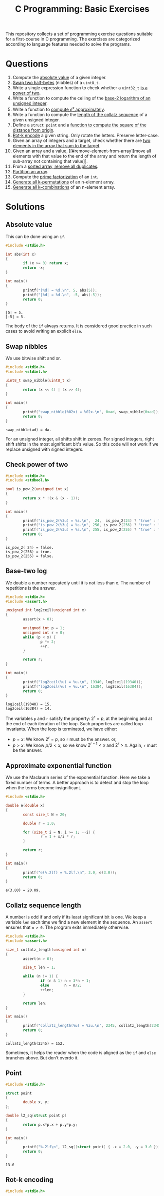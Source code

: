 #+TITLE: C Programming: Basic Exercises

This repository collects a set of programming exercise questions
suitable for a first-course in C programming. The exercises are
categorized according to language features needed to solve the
programs.

* Questions

1. Compute the [[#absolute-value][absolute value]] of a given integer.
2. [[#swap-nibbles][Swap two half-bytes]] (nibbles) of a ~uint8_t~.
3. Write a single expression function to check whether a ~uint32_t~ [[#check-power-of-two][is
   a power of two]].
4. Write a function to compute the ceiling of the [[#base-two-log][base-2 logarithm of
   an unsigned integer]].
5. Write a function to [[#approximate-exponential-function][compute $e^x$ approximately]].
6. Write a function to compute the [[#collatz-sequence-length][length of the collatz sequence]] of a
   given unsigned integer.
7. Define a ~struct point~ and a [[#point][function to compute the square of the
   distance from origin]].
8. [[#rot-k-encoding][Rot-k encode]] a given string. Only rotate the letters. Preserve
   letter-case.
9. Given an array of integers and a target, check whether there are
   [[#target-sum][two elements in the array that sum to the target]].
10. Given an array and a value, [[#remove-element-from-array][move all elements with that value to
    the end of the array and return the length of sub-array not
    containing that value]].
11. From a [[#remove-duplicates-from-sorted-array][sorted array, remove all duplicates]].
12. [[#partition-array][Partition an array]].
13. Compute the [[#prime-factorization][prime factorization]] of an ~int~.
14. [[#generate-permutations][Generate all k-permutations]] of an n-element array.
15. [[#generate-combinations][Generate all k-combinations]] of an n-element array.

* Solutions

** Absolute value
:PROPERTIES:
:CUSTOM_ID: absolute-value
:END:

This can be done using an ~if~.
#+begin_src C :results output :exports both
  #include <stdio.h>

  int abs(int x)
  {
          if (x >= 0) return x;
          return -x;
  }

  int main()
  {
          printf("|%d| = %d.\n", 5, abs(5));
          printf("|%d| = %d.\n", -5, abs(-5));
          return 0;
  }
#+end_src

#+RESULTS:
: |5| = 5.
: |-5| = 5.

The body of the ~if~ always returns. It is considered good practice in
such cases to avoid writing an explicit ~else~.

** Swap nibbles
:PROPERTIES:
:CUSTOM_ID: swap-nibbles
:END:

We use bitwise shift and or.
#+begin_src C :results output :exports both
  #include <stdio.h>
  #include <stdint.h>

  uint8_t swap_nibble(uint8_t x)
  {
          return (x << 4) | (x >> 4);
  }

  int main()
  {
          printf("swap_nibble(%02x) = %02x.\n", 0xad, swap_nibble(0xad));
          return 0;
  }
#+end_src

#+RESULTS:
: swap_nibble(ad) = da.

For an unsigned integer, all shifts shift in zeroes. For signed
integers, right shift shifts in the most significant bit's value. So
this code will not work if we replace unsigned with signed integers.

** Check power of two
:PROPERTIES:
:CUSTOM_ID: check-power-of-two
:END:

#+begin_src C :results output :exports both
  #include <stdio.h>
  #include <stdbool.h>

  bool is_pow_2(unsigned int x)
  {
          return x * !(x & (x - 1));
  }

  int main()
  {
          printf("is_pow_2(%3u) = %s.\n",  24,  is_pow_2(24) ? "true" : "false");
          printf("is_pow_2(%3u) = %s.\n", 256, is_pow_2(256) ? "true" : "false");
          printf("is_pow_2(%3u) = %s.\n", 255, is_pow_2(255) ? "true" : "false");
          return 0;
  }

#+end_src

#+RESULTS:
: is_pow_2( 24) = false.
: is_pow_2(256) = true.
: is_pow_2(255) = false.

** Base-two log
:PROPERTIES:
:CUSTOM_ID: base-two-log
:END:

We double a number repeatedly until it is not less than x. The number
of repetitions is the answer.
#+begin_src C :results output :exports both
  #include <stdio.h>
  #include <assert.h>

  unsigned int log2ceil(unsigned int x)
  {
          assert(x > 0);

          unsigned int p = 1;
          unsigned int r = 0;
          while (p < x) {
                  p *= 2;
                  ++r;
          }

          return r;
  }

  int main()
  {
          printf("log2ceil(%u) = %u.\n", 19340, log2ceil(19340));
          printf("log2ceil(%u) = %u.\n", 16384, log2ceil(16384));
          return 0;
  }
#+end_src

#+RESULTS:
: log2ceil(19340) = 15.
: log2ceil(16384) = 14.

The variables ~p~ and ~r~ satisfy the property: $2^r = p$, at the
beginning and at the end of each iteration of the loop. Such
properties are called loop invariants. When the loop is terminated, we
have either:
- $p = x$: We know $2^r = p$, so ~r~ must be the answer. or,
- $p > x$: We know $p/2 < x$, so we know $2^{r-1} < x$ and $2^r >
  x$. Again, ~r~ must be the answer.

** Approximate exponential function
:PROPERTIES:
:CUSTOM_ID: approximate-exponential-function
:END:

We use the Maclaurin series of the exponential function. Here we take
a fixed number of terms. A better approach is to detect and stop the
loop when the terms become insignificant.

#+begin_src C :results output :exports both
  #include <stdio.h>

  double e(double x)
  {
          const size_t N = 20;

          double r = 1.0;

          for (size_t i = N; i >= 1; --i) {
                  r = 1 + x/i * r;
          }

          return r;
  }

  int main()
  {
          printf("e(%.2lf) = %.2lf.\n", 3.0, e(3.0));
          return 0;
  }
#+end_src

#+RESULTS:
: e(3.00) = 20.09.

** Collatz sequence length
:PROPERTIES:
:CUSTOM_ID: collatz-sequence-length
:END:

A number is odd if and only if its least significant bit is one. We
keep a variable ~len~ each time we find a new element in the
sequence. An ~assert~ ensures that ~n > 0~. The program exits
immediately otherwise.
#+begin_src C :results output :exports both
  #include <stdio.h>
  #include <assert.h>

  size_t collatz_length(unsigned int n)
  {
          assert(n > 0);

          size_t len = 1;

          while (n != 1) {
                  if (n & 1) n = 3*n + 1;
                  else       n = n/2;
                  ++len;
          }

          return len;
  }

  int main()
  {
          printf("collatz_length(%u) = %zu.\n", 2345, collatz_length(2345));
          return 0;
  }
#+end_src

#+RESULTS:
: collatz_length(2345) = 152.

Sometimes, it helps the reader when the code is aligned as the ~if~
and ~else~ branches above. But don't overdo it.

** Point
:PROPERTIES:
:CUSTOM_ID: point
:END:

#+begin_src C :results output :exports both
  #include <stdio.h>
  
  struct point
  {
          double x, y;
  };

  double l2_sq(struct point p)
  {
          return p.x*p.x + p.y*p.y;
  }

  int main()
  {
          printf("%.2lf\n", l2_sq((struct point) { .x = 2.0, .y = 3.0 }));
          return 0;
  }
#+end_src

#+RESULTS:
: 13.0

** Rot-k encoding
:PROPERTIES:
:CUSTOM_ID: rot-k-encoding
:END:

#+begin_src C
  #include <stdio.h>

  char *rotk(char *s, size_t k)
  {
          char *p = s;
          while (*p) {
                  switch(*p) {
                  case 'a' ... 'z': *p = 'a' + (*p-'a'+k)%26; break;
                  case 'A' ... 'Z': *p = 'A' + (*p-'A'+k)%26; break;
                  }
                  ++p;
          }
          return s;
  }

  int main()
  {
          char buf[] = "The quick brown fox jumped over the lazy dog.";
          printf("%s\n", rotk(buf, 13));
          return 0;
  }
#+end_src

#+RESULTS:
: Gur dhvpx oebja sbk whzcrq bire gur ynml qbt.

** Target sum
:PROPERTIES:
:CUSTOM_ID: target-sum
:END:

#+begin_src C :results output :exports both
  #include <stdio.h>
  
  struct pair
  {
          ssize_t i, j;
  };

  struct pair sum2(int xs[], size_t n, int t)
  {
          for (size_t i = 0; i < n; ++i)
                  for (size_t j = i+1; j < n; ++j)
                          if (xs[i] + xs[j] == t)
                                  return (struct pair) { i, j };
          return (struct pair) { -1, -1 };
  }

  int main()
  {
          int xs[] = { 2, 9, 1, -5, 3, 10, 13 };
          struct pair p = sum2(xs, 7, 8);

          if (p.i >= 0 && p.j >= 0)
                  printf("8 = %d + %d.\n", xs[p.i], xs[p.j]);

          return 0;
  }
#+end_src

#+RESULTS:
: 8 = -5 + 13.

** Remove element from array
:PROPERTIES:
:CUSTOM_ID: remove-element-from-array
:END:

#+begin_src C :results output :exports both
  #include <stdio.h>

  size_t rem(int xs[], size_t n, int v)
  {
          size_t i = 0, j = n-1;

          while (1) {
                  while (i < n  && xs[i] != v) ++i;
                  while (j >= 0 && xs[j] == v) --j;
                  if (i >= j) return i;
                  int t = xs[i];
                  xs[i] = xs[j];
                  xs[j] = t;
          }
  }

  int main()
  {
          int xs[] = { 2, 1, 5, 4, 3, 4, 9, 1, 4, 3, 4, 4 };
          size_t r = rem(xs, sizeof(xs)/sizeof(xs[0]), 4);
          printf("(");
          for (size_t i = 0; i < r; ++i)
                  printf("%d, ", xs[i]);
          printf(")\n");
          return 0;
        
  }
#+end_src

#+RESULTS:
: (2, 1, 5, 3, 3, 1, 9, )

** Remove duplicates from sorted array
:PROPERTIES:
:CUSTOM_ID: remove-duplicates-from-sorted-array
:END:



We do this in-place. We keep two indices into the array:
- ~i~ is the next position in the array to be filled.
- ~j~ is used to look for the next distinct element.
#+begin_src C :results output :exports both
  #include <stdio.h>

  size_t uniq(int xs[], size_t n)
  {
          if (n == 0) return 0;

          size_t i = 1, j = 1;
          while (j < n) {
                  while (j < n && xs[j] == xs[j-1]) ++j;
                  if (j < n) xs[i++] = xs[j++];
          }
          return i;
  }

  int main()
  {
          int xs[] = { 1, 1, 2, 2, 2, 3, 4, 5, 5, 5, 5, 6 };
          size_t r = uniq(xs, sizeof(xs)/sizeof(xs[0]));
          printf("(");
          for (size_t i = 0; i < r; ++i) {
                  printf("%d, ", xs[i]);
          }
          printf(")\n");

          return 0;
  }
#+end_src

#+RESULTS:
: (1, 2, 3, 4, 5, 6, )

** Partition an array
:PROPERTIES:
:CUSTOM_ID: partition-an-array
:END:

#+begin_src C :results output :exports both
  #include <stdio.h>
  #include <stdbool.h>

  size_t partition(int xs[], size_t n, bool (*f)(int x))
  {
          if (n == 0) return 0;

          size_t i = 0, j = n-1;

          while (1) {
                  while (i < n  && !f(xs[i])) ++i;
                  while (j >= 0 &&  f(xs[j])) --j;
                  if (i >= j) break;
                  int t = xs[i];
                  xs[i] = xs[j];
                  xs[j] = t;
          }

          return i;
  }

  bool is_even(int x)
  {
          return x % 2 == 0;
  }

  void print_array(int xs[], size_t n)
  {
          printf("(");
          for (size_t i = 0; i < n; ++i) printf("%d, ", xs[i]);
          printf(")\n");
  }

  int main()
  {
          int xs[] = { 4, 0, 3, 9, 1, 6, 4, 8 };
          size_t n = sizeof(xs)/sizeof(xs[0]);
          size_t p = partition(xs, n, is_even);
          print_array(xs, p);
          print_array(xs+p, n-p);
          return 0;
  }
#+end_src

#+RESULTS:
: (1, 9, 3, )
: (0, 4, 6, 4, 8, )

** Prime factorization

#+begin_src C :results output :exports both
  #include <stdio.h>
  #include <stdlib.h>

  int *prime_factorization(int n)
  {
          if (n <= 0) return NULL;

          int *fs = malloc(8 * sizeof(int) * sizeof(int));
          size_t i = 0;
          size_t d = 2;
          while (n > 1) {
                  while (n%d == 0) {
                          fs[i++] = d;
                          n /= d;
                  }
                  ++d;
          }
          fs[i] = 0;
          return fs;
  }

  void print_pf(int *fs)
  {
          if (*fs) printf("%d", *fs++);
          while (*fs)
                  printf(" * %d", *fs++);
  }

  int main()
  {
          int *p840 = prime_factorization(840);
          print_pf(p840);
          free(p840);
          return 0;
  }
#+end_src

#+RESULTS:
: 2 * 2 * 2 * 3 * 5 * 7

** Generate permutations
:PROPERTIES:
:CUSTOM_ID: generate-permutations
:END:

#+begin_src C :results output :exports both
  #include <stdio.h>

  void swap(int *a, int *b)
  {
          int t = *a;
          *a = *b;
          *b = t;
  }

  void do_permutations (
          int xs[], size_t n,
          int perm[], size_t k, size_t k1,
          void (*process)(int perm[], int k))
  {
          if (n < k1) return;

          if (k1 == 0) {
                  process(perm, k);
                  return;
          }

          for (size_t i = 0; i < n; ++i) {
                  swap(&xs[0], &xs[i]);
                  perm[k-k1] = xs[0];
                  do_permutations(xs+1, n-1, perm, k, k1-1, process);
                  swap(&xs[0], &xs[i]);
          }
  }

  void permutations (
          int xs[], size_t n,
          int perm[], size_t k,
          void (*process)(int perm[], int k))
  {
          do_permutations(xs, n, perm, k, k, process);
  }

  void print_array(int xs[], size_t n)
  {
          printf("(");
          for (size_t i = 0; i < n; ++i)
                  printf("%d, ", xs[i]);
          printf(")\n");
  }

  int main()
  {
          int xs[] = { 1, 2, 3, 4 };
          int buf[2];
          permutations(xs, 4, buf, 2, print_array);
          return 0;
  }
#+end_src

#+RESULTS:
#+begin_example
(1, 2, )
(1, 3, )
(1, 4, )
(2, 1, )
(2, 3, )
(2, 4, )
(3, 2, )
(3, 1, )
(3, 4, )
(4, 2, )
(4, 3, )
(4, 1, )
#+end_example

** Generate combinations
:PROPERTIES:
:CUSTOM_ID: generate-combinations
:END:

#+begin_src C :results output :exports both
  #include <stdio.h>

  void do_combinations (
          int xs[], size_t n,
          int comb[], size_t k, size_t k1,
          void (*process)(int comb[], size_t k))
  {
          if (n < k1) return;

          if (k1 == 0) {
                  process(comb, k);
                  return;
          }

          comb[k-k1] = xs[0];
          do_combinations(xs+1, n-1, comb, k, k1-1, process);
          do_combinations(xs+1, n-1, comb, k,   k1, process);
  }

  void combinations (
          int xs[], size_t n,
          int comb[], size_t k,
          void (*process)(int comb[], size_t k))
  {
          do_combinations(xs, n, comb, k, k, process);
  }

  void print_array(int xs[], size_t n)
  {
          printf("(");
          for (size_t i = 0; i < n; ++i)
                  printf("%d, ", xs[i]);
          printf(")\n");
  }

  int main()
  {
          int xs[] = { 1, 2, 3, 4, 5 };
          int buf[3];
          combinations(xs, 5, buf, 3, print_array);
          return 0;
  }
#+end_src

#+RESULTS:
#+begin_example
(1, 2, 3, )
(1, 2, 4, )
(1, 2, 5, )
(1, 3, 4, )
(1, 3, 5, )
(1, 4, 5, )
(2, 3, 4, )
(2, 3, 5, )
(2, 4, 5, )
(3, 4, 5, )
#+end_example

